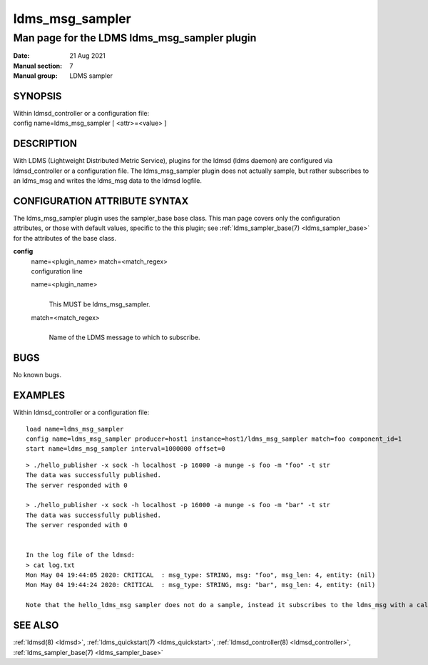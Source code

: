 .. _ldms_msg_sampler:

====================
ldms_msg_sampler
====================

-------------------------------------------
Man page for the LDMS ldms_msg_sampler plugin
-------------------------------------------

:Date:   21 Aug 2021
:Manual section: 7
:Manual group: LDMS sampler

SYNOPSIS
========

| Within ldmsd_controller or a configuration file:
| config name=ldms_msg_sampler [ <attr>=<value> ]

DESCRIPTION
===========

With LDMS (Lightweight Distributed Metric Service), plugins for the
ldmsd (ldms daemon) are configured via ldmsd_controller or a
configuration file. The ldms_msg_sampler plugin does not actually sample,
but rather subscribes to an ldms_msg and writes the ldms_msg data to
the ldmsd logfile.

CONFIGURATION ATTRIBUTE SYNTAX
==============================

The ldms_msg_sampler plugin uses the sampler_base base class. This man page
covers only the configuration attributes, or those with default values,
specific to the this plugin; see :ref:`ldms_sampler_base(7) <ldms_sampler_base>` for the
attributes of the base class.

**config**
   | name=<plugin_name> match=<match_regex>
   | configuration line

   name=<plugin_name>
      |
      | This MUST be ldms_msg_sampler.

   match=<match_regex>
      |
      | Name of the LDMS message to which to subscribe.

BUGS
====

No known bugs.

EXAMPLES
========

Within ldmsd_controller or a configuration file:

::

   load name=ldms_msg_sampler
   config name=ldms_msg_sampler producer=host1 instance=host1/ldms_msg_sampler match=foo component_id=1
   start name=ldms_msg_sampler interval=1000000 offset=0

::

   > ./hello_publisher -x sock -h localhost -p 16000 -a munge -s foo -m "foo" -t str
   The data was successfully published.
   The server responded with 0

   > ./hello_publisher -x sock -h localhost -p 16000 -a munge -s foo -m "bar" -t str
   The data was successfully published.
   The server responded with 0


   In the log file of the ldmsd:
   > cat log.txt
   Mon May 04 19:44:05 2020: CRITICAL  : msg_type: STRING, msg: "foo", msg_len: 4, entity: (nil)
   Mon May 04 19:44:24 2020: CRITICAL  : msg_type: STRING, msg: "bar", msg_len: 4, entity: (nil)

   Note that the hello_ldms_msg sampler does not do a sample, instead it subscribes to the ldms_msg with a callback and prints out what it got off the ldms_msg.

SEE ALSO
========

:ref:`ldmsd(8) <ldmsd>`, :ref:`ldms_quickstart(7) <ldms_quickstart>`, :ref:`ldmsd_controller(8) <ldmsd_controller>`, :ref:`ldms_sampler_base(7) <ldms_sampler_base>`
